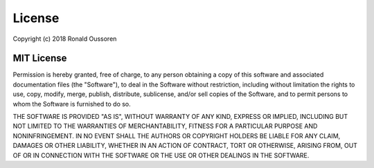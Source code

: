 License
=======

Copyright (c) 2018 Ronald Oussoren

MIT License
...........

Permission is hereby granted, free of charge, to any person obtaining a copy of this software
and associated documentation files (the "Software"), to deal in the Software without restriction,
including without limitation the rights to use, copy, modify, merge, publish, distribute, sublicense,
and/or sell copies of the Software, and to permit persons to whom the Software is furnished to do
so.

THE SOFTWARE IS PROVIDED "AS IS", WITHOUT WARRANTY OF ANY KIND, EXPRESS OR IMPLIED,
INCLUDING BUT NOT LIMITED TO THE WARRANTIES OF MERCHANTABILITY, FITNESS FOR A PARTICULAR
PURPOSE AND NONINFRINGEMENT. IN NO EVENT SHALL THE AUTHORS OR COPYRIGHT HOLDERS BE LIABLE
FOR ANY CLAIM, DAMAGES OR OTHER LIABILITY, WHETHER IN AN ACTION OF CONTRACT, TORT OR OTHERWISE,
ARISING FROM, OUT OF OR IN CONNECTION WITH THE SOFTWARE OR THE USE OR OTHER DEALINGS IN
THE SOFTWARE.
